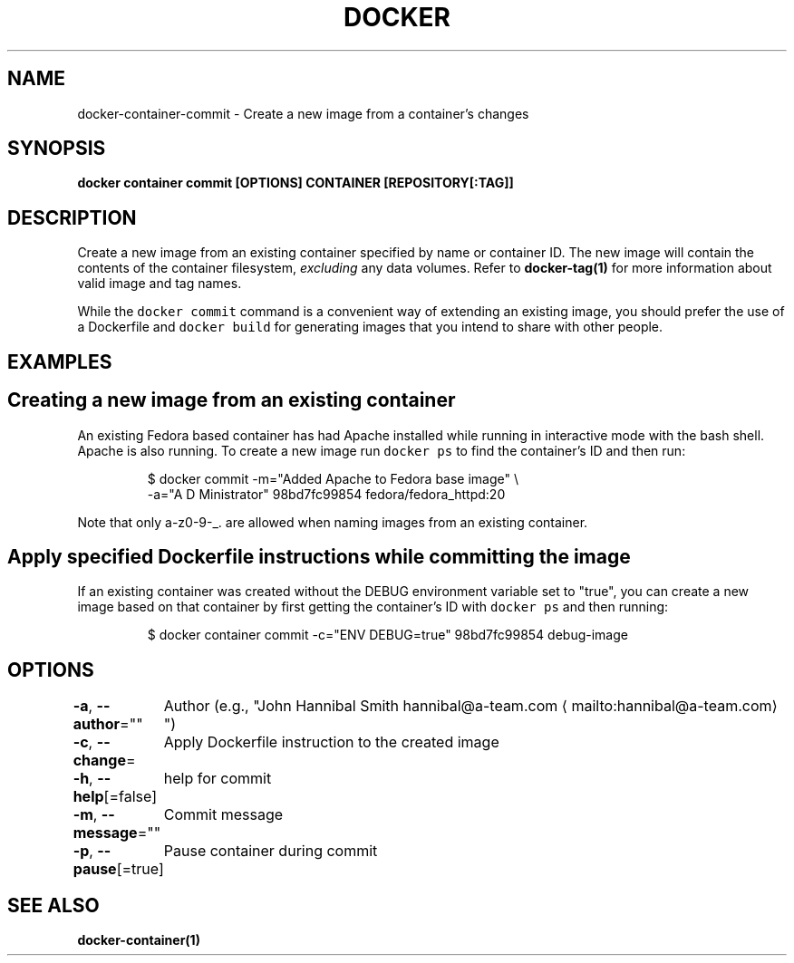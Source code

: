 .nh
.TH "DOCKER" "1" "Jun 2021" "Docker Community" "Docker User Manuals"

.SH NAME
.PP
docker\-container\-commit \- Create a new image from a container's changes


.SH SYNOPSIS
.PP
\fBdocker container commit [OPTIONS] CONTAINER [REPOSITORY[:TAG]]\fP


.SH DESCRIPTION
.PP
Create a new image from an existing container specified by name or
container ID.  The new image will contain the contents of the
container filesystem, \fIexcluding\fP any data volumes. Refer to \fBdocker\-tag(1)\fP
for more information about valid image and tag names.

.PP
While the \fB\fCdocker commit\fR command is a convenient way of extending an
existing image, you should prefer the use of a Dockerfile and \fB\fCdocker
build\fR for generating images that you intend to share with other
people.


.SH EXAMPLES
.SH Creating a new image from an existing container
.PP
An existing Fedora based container has had Apache installed while running
in interactive mode with the bash shell. Apache is also running. To
create a new image run \fB\fCdocker ps\fR to find the container's ID and then run:

.PP
.RS

.nf
$ docker commit \-m="Added Apache to Fedora base image" \\
  \-a="A D Ministrator" 98bd7fc99854 fedora/fedora\_httpd:20

.fi
.RE

.PP
Note that only a\-z0\-9\-\_. are allowed when naming images from an
existing container.

.SH Apply specified Dockerfile instructions while committing the image
.PP
If an existing container was created without the DEBUG environment
variable set to "true", you can create a new image based on that
container by first getting the container's ID with \fB\fCdocker ps\fR and
then running:

.PP
.RS

.nf
$ docker container commit \-c="ENV DEBUG=true" 98bd7fc99854 debug\-image

.fi
.RE


.SH OPTIONS
.PP
\fB\-a\fP, \fB\-\-author\fP=""
	Author (e.g., "John Hannibal Smith hannibal@a\-team.com
\[la]mailto:hannibal@a-team.com\[ra]")

.PP
\fB\-c\fP, \fB\-\-change\fP=
	Apply Dockerfile instruction to the created image

.PP
\fB\-h\fP, \fB\-\-help\fP[=false]
	help for commit

.PP
\fB\-m\fP, \fB\-\-message\fP=""
	Commit message

.PP
\fB\-p\fP, \fB\-\-pause\fP[=true]
	Pause container during commit


.SH SEE ALSO
.PP
\fBdocker\-container(1)\fP
